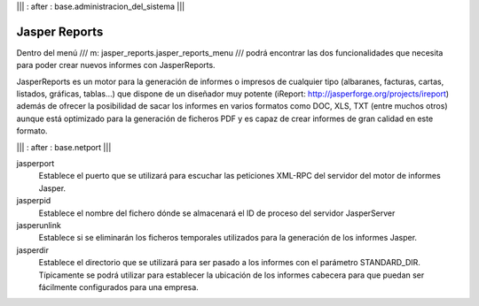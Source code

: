 .. Copyright (C) 2010 - NaN Projectes de Programari Lliure, S.L.
..                      http://www.NaN-tic.com
.. Esta documentación está sujeta a una licencia Creative Commons Attribution-ShareAlike 
.. http://creativecommons.org/licenses/by-sa/3.0/

||| : after : base.administracion_del_sistema |||

Jasper Reports
==============

Dentro del menú /// m: jasper_reports.jasper_reports_menu /// podrá encontrar las dos funcionalidades que necesita para poder crear nuevos informes con JasperReports.

JasperReports es un motor para la generación de informes o impresos de cualquier tipo (albaranes, facturas, cartas, listados, gráficas, tablas...) que dispone de un diseñador muy potente (iReport: http://jasperforge.org/projects/ireport) además de ofrecer la posibilidad de sacar los informes en varios formatos como DOC, XLS, TXT (entre muchos otros) aunque está optimizado para la generación de ficheros PDF y es capaz de crear informes de gran calidad en este formato.


||| : after : base.netport |||

jasperport
  Establece el puerto que se utilizará para escuchar las peticiones XML-RPC del servidor del motor de informes Jasper.

jasperpid
  Establece el nombre del fichero dónde se almacenará el ID de proceso del servidor JasperServer

jasperunlink
  Establece si se eliminarán los ficheros temporales utilizados para la generación de los informes Jasper.

jasperdir
  Establece el directorio que se utilizará para ser pasado a los informes con el parámetro STANDARD_DIR. Típicamente se podrá utilizar para establecer la ubicación de los informes cabecera para que puedan ser fácilmente configurados para una empresa.
